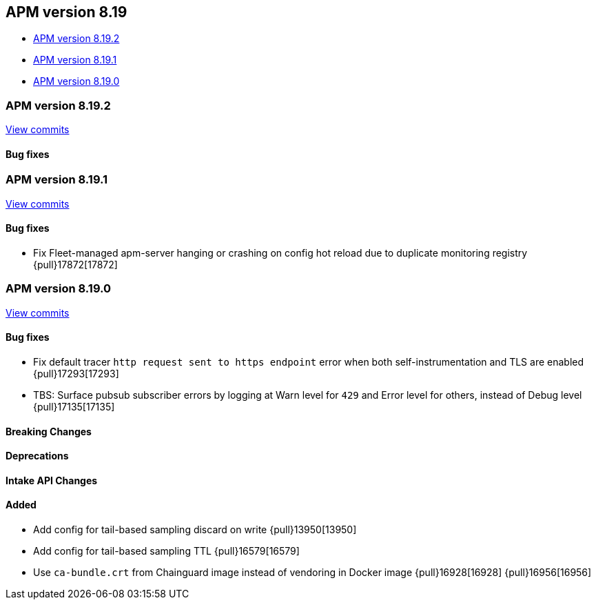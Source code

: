 [[apm-release-notes-8.19]]
== APM version 8.19
* <<apm-release-notes-8.19.2>>
* <<apm-release-notes-8.19.1>>
* <<apm-release-notes-8.19.0>>

[float]
[[apm-release-notes-8.19.2]]
=== APM version 8.19.2

https://github.com/elastic/apm-server/compare/v8.19.1\...v8.19.2[View commits]

[float]
==== Bug fixes

[float]
[[apm-release-notes-8.19.1]]
=== APM version 8.19.1

https://github.com/elastic/apm-server/compare/v8.19.0\...v8.19.1[View commits]

[float]
==== Bug fixes

- Fix Fleet-managed apm-server hanging or crashing on config hot reload due to duplicate monitoring registry {pull}17872[17872]

[float]
[[apm-release-notes-8.19.0]]
=== APM version 8.19.0

https://github.com/elastic/apm-server/compare/v8.18.1\...v8.19.0[View commits]

[float]
==== Bug fixes

- Fix default tracer `http request sent to https endpoint` error when both self-instrumentation and TLS are enabled {pull}17293[17293]
- TBS: Surface pubsub subscriber errors by logging at Warn level for `429` and Error level for others, instead of Debug level {pull}17135[17135]

[float]
==== Breaking Changes

[float]
==== Deprecations

[float]
==== Intake API Changes

[float]
==== Added

- Add config for tail-based sampling discard on write {pull}13950[13950]
- Add config for tail-based sampling TTL {pull}16579[16579]
- Use `ca-bundle.crt` from Chainguard image instead of vendoring in Docker image {pull}16928[16928] {pull}16956[16956]
